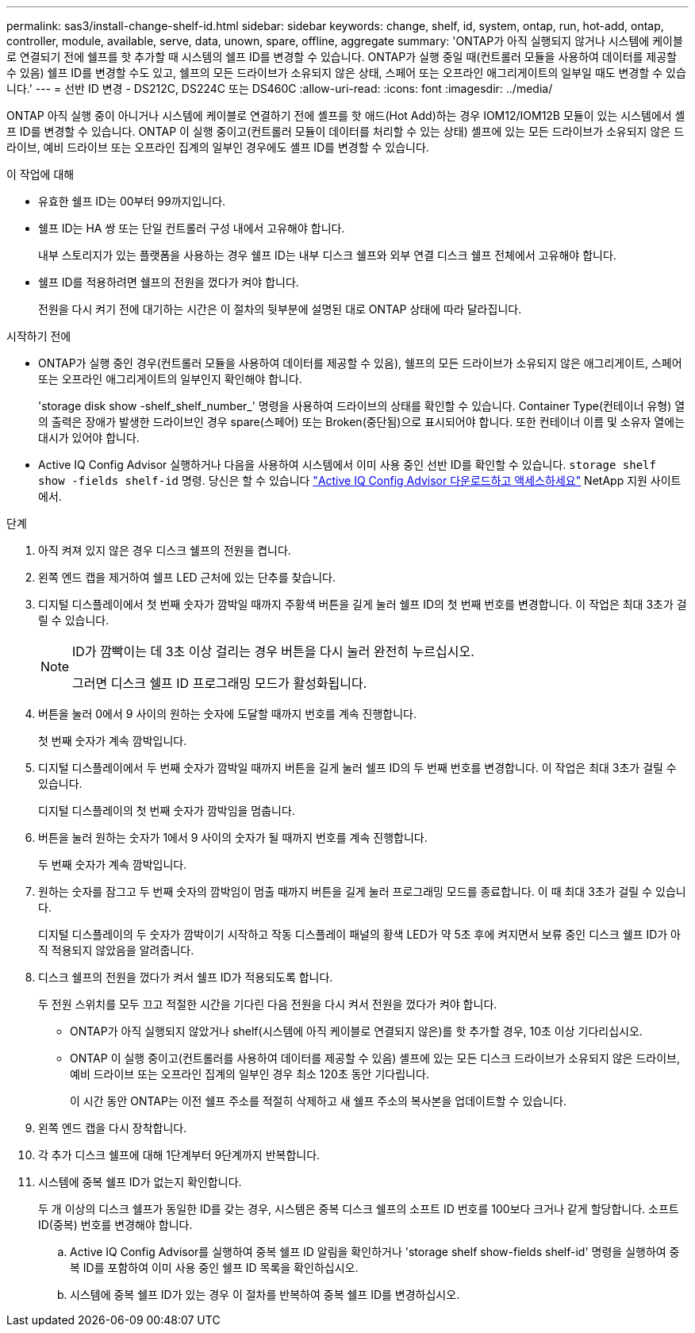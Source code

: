 ---
permalink: sas3/install-change-shelf-id.html 
sidebar: sidebar 
keywords: change, shelf, id, system, ontap, run, hot-add, ontap, controller, module, available, serve, data, unown, spare, offline, aggregate 
summary: 'ONTAP가 아직 실행되지 않거나 시스템에 케이블로 연결되기 전에 쉘프를 핫 추가할 때 시스템의 쉘프 ID를 변경할 수 있습니다. ONTAP가 실행 중일 때(컨트롤러 모듈을 사용하여 데이터를 제공할 수 있음) 쉘프 ID를 변경할 수도 있고, 쉘프의 모든 드라이브가 소유되지 않은 상태, 스페어 또는 오프라인 애그리게이트의 일부일 때도 변경할 수 있습니다.' 
---
= 선반 ID 변경 - DS212C, DS224C 또는 DS460C
:allow-uri-read: 
:icons: font
:imagesdir: ../media/


[role="lead"]
ONTAP 아직 실행 중이 아니거나 시스템에 케이블로 연결하기 전에 셸프를 핫 애드(Hot Add)하는 경우 IOM12/IOM12B 모듈이 있는 시스템에서 셸프 ID를 변경할 수 있습니다. ONTAP 이 실행 중이고(컨트롤러 모듈이 데이터를 처리할 수 있는 상태) 셸프에 있는 모든 드라이브가 소유되지 않은 드라이브, 예비 드라이브 또는 오프라인 집계의 일부인 경우에도 셸프 ID를 변경할 수 있습니다.

.이 작업에 대해
* 유효한 쉘프 ID는 00부터 99까지입니다.
* 쉘프 ID는 HA 쌍 또는 단일 컨트롤러 구성 내에서 고유해야 합니다.
+
내부 스토리지가 있는 플랫폼을 사용하는 경우 쉘프 ID는 내부 디스크 쉘프와 외부 연결 디스크 쉘프 전체에서 고유해야 합니다.

* 쉘프 ID를 적용하려면 쉘프의 전원을 껐다가 켜야 합니다.
+
전원을 다시 켜기 전에 대기하는 시간은 이 절차의 뒷부분에 설명된 대로 ONTAP 상태에 따라 달라집니다.



.시작하기 전에
* ONTAP가 실행 중인 경우(컨트롤러 모듈을 사용하여 데이터를 제공할 수 있음), 쉘프의 모든 드라이브가 소유되지 않은 애그리게이트, 스페어 또는 오프라인 애그리게이트의 일부인지 확인해야 합니다.
+
'storage disk show -shelf_shelf_number_' 명령을 사용하여 드라이브의 상태를 확인할 수 있습니다. Container Type(컨테이너 유형) 열의 출력은 장애가 발생한 드라이브인 경우 spare(스페어) 또는 Broken(중단됨)으로 표시되어야 합니다. 또한 컨테이너 이름 및 소유자 열에는 대시가 있어야 합니다.

* Active IQ Config Advisor 실행하거나 다음을 사용하여 시스템에서 이미 사용 중인 선반 ID를 확인할 수 있습니다.  `storage shelf show -fields shelf-id` 명령. 당신은 할 수 있습니다  https://mysupport.netapp.com/site/tools/tool-eula/activeiq-configadvisor["Active IQ Config Advisor 다운로드하고 액세스하세요"] NetApp 지원 사이트에서.


.단계
. 아직 켜져 있지 않은 경우 디스크 쉘프의 전원을 켭니다.
. 왼쪽 엔드 캡을 제거하여 쉘프 LED 근처에 있는 단추를 찾습니다.
. 디지털 디스플레이에서 첫 번째 숫자가 깜박일 때까지 주황색 버튼을 길게 눌러 쉘프 ID의 첫 번째 번호를 변경합니다. 이 작업은 최대 3초가 걸릴 수 있습니다.
+
[NOTE]
====
ID가 깜빡이는 데 3초 이상 걸리는 경우 버튼을 다시 눌러 완전히 누르십시오.

그러면 디스크 쉘프 ID 프로그래밍 모드가 활성화됩니다.

====
. 버튼을 눌러 0에서 9 사이의 원하는 숫자에 도달할 때까지 번호를 계속 진행합니다.
+
첫 번째 숫자가 계속 깜박입니다.

. 디지털 디스플레이에서 두 번째 숫자가 깜박일 때까지 버튼을 길게 눌러 쉘프 ID의 두 번째 번호를 변경합니다. 이 작업은 최대 3초가 걸릴 수 있습니다.
+
디지털 디스플레이의 첫 번째 숫자가 깜박임을 멈춥니다.

. 버튼을 눌러 원하는 숫자가 1에서 9 사이의 숫자가 될 때까지 번호를 계속 진행합니다.
+
두 번째 숫자가 계속 깜박입니다.

. 원하는 숫자를 잠그고 두 번째 숫자의 깜박임이 멈출 때까지 버튼을 길게 눌러 프로그래밍 모드를 종료합니다. 이 때 최대 3초가 걸릴 수 있습니다.
+
디지털 디스플레이의 두 숫자가 깜박이기 시작하고 작동 디스플레이 패널의 황색 LED가 약 5초 후에 켜지면서 보류 중인 디스크 쉘프 ID가 아직 적용되지 않았음을 알려줍니다.

. 디스크 쉘프의 전원을 껐다가 켜서 쉘프 ID가 적용되도록 합니다.
+
두 전원 스위치를 모두 끄고 적절한 시간을 기다린 다음 전원을 다시 켜서 전원을 껐다가 켜야 합니다.

+
** ONTAP가 아직 실행되지 않았거나 shelf(시스템에 아직 케이블로 연결되지 않은)를 핫 추가할 경우, 10초 이상 기다리십시오.
** ONTAP 이 실행 중이고(컨트롤러를 사용하여 데이터를 제공할 수 있음) 셸프에 있는 모든 디스크 드라이브가 소유되지 않은 드라이브, 예비 드라이브 또는 오프라인 집계의 일부인 경우 최소 120초 동안 기다립니다.
+
이 시간 동안 ONTAP는 이전 쉘프 주소를 적절히 삭제하고 새 쉘프 주소의 복사본을 업데이트할 수 있습니다.



. 왼쪽 엔드 캡을 다시 장착합니다.
. 각 추가 디스크 쉘프에 대해 1단계부터 9단계까지 반복합니다.
. 시스템에 중복 쉘프 ID가 없는지 확인합니다.
+
두 개 이상의 디스크 쉘프가 동일한 ID를 갖는 경우, 시스템은 중복 디스크 쉘프의 소프트 ID 번호를 100보다 크거나 같게 할당합니다. 소프트 ID(중복) 번호를 변경해야 합니다.

+
.. Active IQ Config Advisor를 실행하여 중복 쉘프 ID 알림을 확인하거나 'storage shelf show-fields shelf-id' 명령을 실행하여 중복 ID를 포함하여 이미 사용 중인 쉘프 ID 목록을 확인하십시오.
.. 시스템에 중복 쉘프 ID가 있는 경우 이 절차를 반복하여 중복 쉘프 ID를 변경하십시오.



